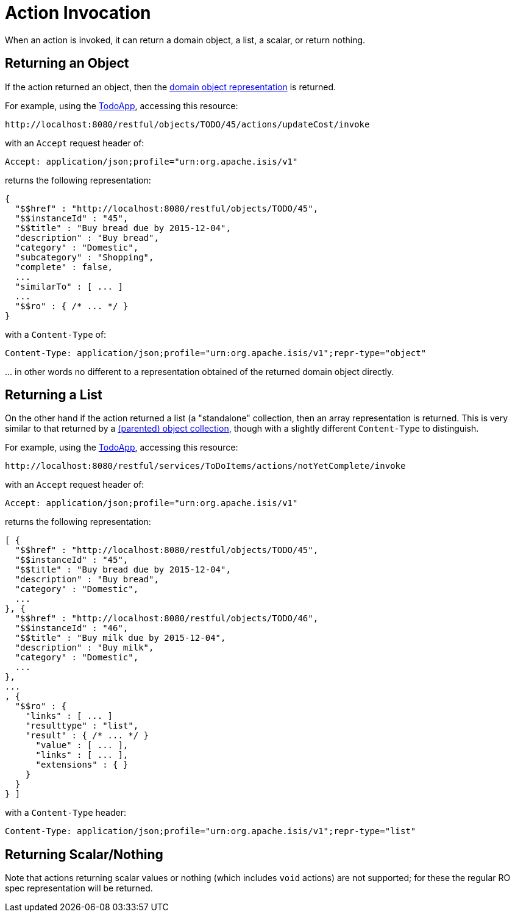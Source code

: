 [[action-invocation]]
= Action Invocation

:Notice: Licensed to the Apache Software Foundation (ASF) under one or more contributor license agreements. See the NOTICE file distributed with this work for additional information regarding copyright ownership. The ASF licenses this file to you under the Apache License, Version 2.0 (the "License"); you may not use this file except in compliance with the License. You may obtain a copy of the License at. http://www.apache.org/licenses/LICENSE-2.0 . Unless required by applicable law or agreed to in writing, software distributed under the License is distributed on an "AS IS" BASIS, WITHOUT WARRANTIES OR  CONDITIONS OF ANY KIND, either express or implied. See the License for the specific language governing permissions and limitations under the License.



When an action is invoked, it can return a domain object, a list, a scalar, or return nothing.

== Returning an Object

If the action returned an object, then the xref:vro:ROOT:simplified-representations.adoc#domain-object[domain object representation] is returned.

For example, using the http://github.com/apache/isis-app-todoapp[TodoApp], accessing
this resource:

[source]
----
http://localhost:8080/restful/objects/TODO/45/actions/updateCost/invoke
----

with an `Accept` request header of:

[source]
----
Accept: application/json;profile="urn:org.apache.isis/v1"
----

returns the following representation:

[source]
----

{
  "$$href" : "http://localhost:8080/restful/objects/TODO/45",
  "$$instanceId" : "45",
  "$$title" : "Buy bread due by 2015-12-04",
  "description" : "Buy bread",
  "category" : "Domestic",
  "subcategory" : "Shopping",
  "complete" : false,
  ...
  "similarTo" : [ ... ]
  ...
  "$$ro" : { /* ... */ }
}
----

with a `Content-Type` of:

[source]
----
Content-Type: application/json;profile="urn:org.apache.isis/v1";repr-type="object"
----

\... in other words no different to a representation obtained of the returned domain object directly.


== Returning a List

On the other hand if the action returned a list (a "standalone" collection, then an array representation is returned.
This is very similar to that returned by a xref:vro:ROOT:simplified-representations.adoc#object-collection[(parented) object collection], though with a slightly different `Content-Type` to distinguish.

For example, using the http://github.com/apache/isis-app-todoapp[TodoApp], accessing
this resource:

[source]
----
http://localhost:8080/restful/services/ToDoItems/actions/notYetComplete/invoke
----

with an `Accept` request header of:

[source]
----
Accept: application/json;profile="urn:org.apache.isis/v1"
----

returns the following representation:

[source]
----
[ {
  "$$href" : "http://localhost:8080/restful/objects/TODO/45",
  "$$instanceId" : "45",
  "$$title" : "Buy bread due by 2015-12-04",
  "description" : "Buy bread",
  "category" : "Domestic",
  ...
}, {
  "$$href" : "http://localhost:8080/restful/objects/TODO/46",
  "$$instanceId" : "46",
  "$$title" : "Buy milk due by 2015-12-04",
  "description" : "Buy milk",
  "category" : "Domestic",
  ...
},
...
, {
  "$$ro" : {
    "links" : [ ... ]
    "resulttype" : "list",
    "result" : { /* ... */ }
      "value" : [ ... ],
      "links" : [ ... ],
      "extensions" : { }
    }
  }
} ]
----

with a `Content-Type` header:

[source]
----
Content-Type: application/json;profile="urn:org.apache.isis/v1";repr-type="list"
----

== Returning Scalar/Nothing

Note that actions returning scalar values or nothing (which includes `void` actions) are not supported; for these the
regular RO spec representation will be returned.


